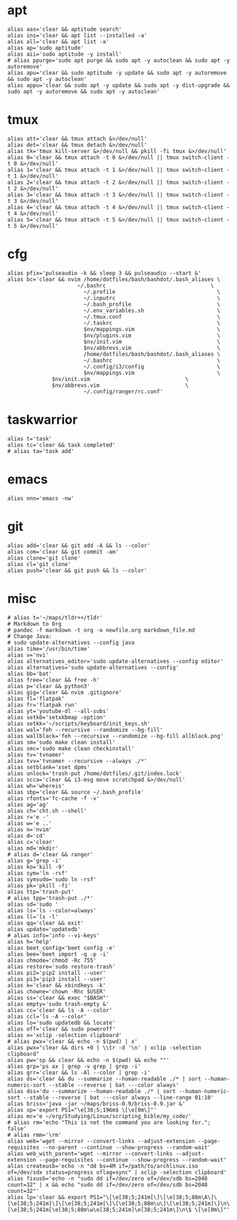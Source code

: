 * apt
#+BEGIN_SRC shell :tangle /home/dotfiles/bash/bashdot/.bash_aliases
alias aas='clear && aptitude search'
alias ins='clear && apt list --installed -a'
alias all='clear && apt list -a'
alias ap='sudo aptitude'
alias aii='sudo aptitude -y install'
# alias ppurge='sudo apt purge && sudo apt -y autoclean && sudo apt -y autoremove'
alias apu='clear && sudo aptitude -y update && sudo apt -y autoremove && sudo apt -y autoclean'
alias appu='clear && sudo apt -y update && sudo apt -y dist-upgrade && sudo apt -y autoremove && sudo apt -y autoclean'
#+END_SRC
* tmux
#+BEGIN_SRC shell :tangle /home/dotfiles/bash/bashdot/.bash_aliases
alias att='clear && tmux attach &>/dev/null'
alias det='clear && tmux detach &>/dev/null'
alias tk='tmux kill-server &>/dev/null && pkill -fi tmux &>/dev/null'
alias 0='clear && tmux attach -t 0 &>/dev/null || tmux switch-client -t 0 &>/dev/null'
alias 1='clear && tmux attach -t 1 &>/dev/null || tmux switch-client -t 1 &>/dev/null'
alias 2='clear && tmux attach -t 2 &>/dev/null || tmux switch-client -t 2 &>/dev/null'
alias 3='clear && tmux attach -t 3 &>/dev/null || tmux switch-client -t 3 &>/dev/null'
alias 4='clear && tmux attach -t 4 &>/dev/null || tmux switch-client -t 4 &>/dev/null'
alias 5='clear && tmux attach -t 5 &>/dev/null || tmux switch-client -t 5 &>/dev/null'
#+END_SRC
* cfg
#+BEGIN_SRC shell :tangle /home/dotfiles/bash/bashdot/.bash_aliases
alias pfix='pulseaudio -k && sleep 3 && pulseaudio --start &'
alias bc='clear && nvim /home/dotfiles/bash/bashdot/.bash_aliases \
  	       	          ~/.bashrc                                 \
                        ~/.profile                                \
                        ~/.inputrc                                \
                        ~/.bash_profile                           \
                        ~/.env_variables.sh                       \
                        ~/.tmux.conf                              \
                        ~/.taskrc                                 \
                        $nv/mappings.vim                          \
                        $nv/plugins.vim                           \
                        $nv/init.vim                              \
                        $nv/abbrevs.vim                           \
                        /home/dotfiles/bash/bashdot/.bash_aliases \
                        ~/.bashrc                                 \
                        ~/.config/i3/config                       \
                        $nv/mappings.vim                          \
			  $nv/init.vim                              \
			  $nv/abbrevs.vim                           \
                        ~/.config/ranger/rc.conf'
#+END_SRC
* taskwarrior
#+BEGIN_SRC shell :tangle /home/dotfiles/bash/bashdot/.bash_aliases
alias t='task'
alias tc='clear && task completed'
# alias ta='task add'
#+END_SRC
* emacs
#+BEGIN_SRC shell :tangle /home/dotfiles/bash/bashdot/.bash_aliases
alias nnn='emacs -nw'
#+END_SRC
* git
#+BEGIN_SRC shell :tangle /home/dotfiles/bash/bashdot/.bash_aliases
alias add='clear && git add -A && ls --color'
alias com='clear && git commit -am'
alias clone='git clone'
alias cl='git clone'
alias push='clear && git push && ls --color'
#+END_SRC
* misc
#+BEGIN_SRC shell :tangle /home/dotfiles/bash/bashdot/.bash_aliases
# alias t='~/maps/tldr++/tldr'
# Markdown to Org
# pandoc -f markdown -t org -o newfile.org markdown_file.md
# Change Java:
# sudo update-alternatives --config java
alias time='/usr/bin/time'
alias v='nvi'
alias alternatives_editor='sudo update-alternatives --config editor'
alias alternatives='sudo update-alternatives --config'
alias bb='bat'
alias free='clear && free -h'
alias p='clear && python3'
alias gig='clear && nvim .gitignore'
alias fl='flatpak'
alias fr='flatpak run'
alias yt='youtube-dl --all-subs'
alias setk0='setxkbmap -option'
alias setkk='~/scripts/keyboard/init_keys.sh'
alias wal='feh --recursive --randomize --bg-fill'
alias wallblack='feh --recursive --randomize --bg-fill allblack.png'
alias sm='sudo make clean install'
alias smc='sudo make clean checkinstall'
alias tv='tvnamer'
alias tvv='tvnamer --recursive --always ./*'
alias setblank='xset dpms'
alias unlock='trash-put /home/dotfiles/.git/index.lock'
alias scca='clear && i3-msg move scratchpad &>/dev/null'
alias wh='whereis'
alias sbp='clear && source ~/.bash_profile'
alias rfonts='fc-cache -f -v'
alias ag='ag'
alias ch='cht.sh --shell'
alias r='e -'
alias w='e ..'
alias n='nvim'
alias d='cd'
alias c='clear'
alias md='mkdir'
# alias d='clear && ranger'
alias g='grep -i'
alias ko='kill -9'
alias sym='ln -rsf'
alias symsudo='sudo ln -rsf'
alias pk='pkill -fi'
alias ttp='trash-put'
# alias tpp='trash-put ./*'
alias sd='sudo '
alias ls='ls --color=always'
alias ll='ls -l'
alias qq='clear && exit'
alias update='updatedb'
# alias info='info --vi-keys'
alias h='help'
alias beet_config='beet config -e'
alias bee='beet import -q -p -i'
alias chmode='chmod -Rc 755'
alias restore='sudo restore-trash'
alias pi2='pip2 install --user'
alias pi3='pip3 install --user'
alias k='clear && xbindkeys -k'
alias chowne='chown -Rhc $USER'
alias ss='clear && exec "$BASH"'
alias empty='sudo trash-empty &'
alias cc='clear && ls -A --color'
alias ccl='ls -A --color'
alias lo='sudo updatedb && locate'
alias off='clear && sudo poweroff'
alias x='xclip -selection clipboard'
# alias pwx='clear && echo -n $(pwd) | x'
alias pwx="clear && dirs +0 | \\tr -d '\n' | xclip -selection clipboard"
alias pw='sp && clear && echo -n $(pwd) && echo ""'
alias grp='ps ax | grep -v grep | grep -i'
alias grr='clear && ls -Al --color | grep -i'
alias ds='clear && du --summarize --human-readable ./* | sort --human-numeric-sort --stable --reverse | bat ---color always'
alias dss='du --summarize --human-readable ./* | sort --human-numeric-sort --stable --reverse | bat ---color always --line-range 01:10'
alias briss='java -jar ~/maps/briss-0.9/briss-0.9.jar &'
alias sp='export PS1="\e[38;5;196m$ \[\e[0m\]"'
alias mc='e ~/org/Studying/Linux/scripting_bible/my_code/'
# alias rm='echo "This is not the command you are looking for."; false'
# alias rmm='\rm'
alias web='wget --mirror --convert-links --adjust-extension --page-requisites --no-parent --continue --show-progress --random-wait'
alias web_with_parent='wget --mirror --convert-links --adjust-extension --page-requisites --continue --show-progress --random-wait'
alias createusb='echo -n "dd bs=4M if=/path/to/archlinux.iso of=/dev/sdx status=progress oflag=sync" | xclip -selection clipboard'
alias fixusb='echo -n "sudo dd if=/dev/zero of=/dev/sdb bs=2048 count=32" | x && echo "sudo dd if=/dev/zero of=/dev/sdb bs=2048 count=32"'
alias lp='clear && export PS1="\[\e[38;5;241m[\]\[\e[38;5;88m\A\]\[\e[38;5;241m]\]\[\e[38;5;241m[\]\[\e[38;5;88m\u\]\[\e[38;5;241m]\]\n\[\e[38;5;241m[\e[38;5;88m\w\e[38;5;241m]\e[38;5;241m\]\n\$ \[\e[0m\]"'
#+END_SRC
